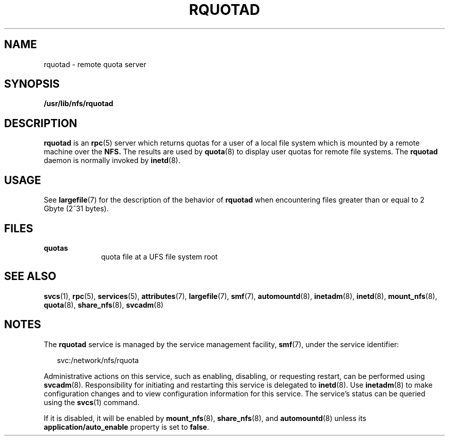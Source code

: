 '\" te
.\" Copyright (c) 2004, Sun Microsystems, Inc. All Rights Reserved.
.\" The contents of this file are subject to the terms of the Common Development and Distribution License (the "License"). You may not use this file except in compliance with the License.
.\" You can obtain a copy of the license at usr/src/OPENSOLARIS.LICENSE or http://www.opensolaris.org/os/licensing. See the License for the specific language governing permissions and limitations under the License.
.\" When distributing Covered Code, include this CDDL HEADER in each file and include the License file at usr/src/OPENSOLARIS.LICENSE. If applicable, add the following below this CDDL HEADER, with the fields enclosed by brackets "[]" replaced with your own identifying information: Portions Copyright [yyyy] [name of copyright owner]
.TH RQUOTAD 8 "Apr 30, 2009"
.SH NAME
rquotad \- remote quota server
.SH SYNOPSIS
.LP
.nf
\fB/usr/lib/nfs/rquotad\fR
.fi

.SH DESCRIPTION
.sp
.LP
\fBrquotad\fR is an \fBrpc\fR(5) server which returns quotas for a user of a
local file system which is mounted by a remote machine over the \fBNFS.\fR The
results are used by \fBquota\fR(8) to display user quotas for remote file
systems. The \fBrquotad\fR daemon is normally invoked by \fBinetd\fR(8).
.SH USAGE
.sp
.LP
See \fBlargefile\fR(7) for the description of the behavior of \fBrquotad\fR
when encountering files greater than or equal to 2 Gbyte (2^31 bytes).
.SH FILES
.sp
.ne 2
.na
\fB\fBquotas\fR\fR
.ad
.RS 10n
quota file at a UFS file system root
.RE

.SH SEE ALSO
.sp
.LP
\fBsvcs\fR(1),
\fBrpc\fR(5),
\fBservices\fR(5),
\fBattributes\fR(7),
\fBlargefile\fR(7),
\fBsmf\fR(7),
\fBautomountd\fR(8),
\fBinetadm\fR(8),
\fBinetd\fR(8),
\fBmount_nfs\fR(8),
\fBquota\fR(8),
\fBshare_nfs\fR(8),
\fBsvcadm\fR(8)
.sp
.LP
\fI\fR
.SH NOTES
.sp
.LP
The \fBrquotad\fR service is managed by the service management facility,
\fBsmf\fR(7), under the service identifier:
.sp
.in +2
.nf
svc:/network/nfs/rquota
.fi
.in -2
.sp

.sp
.LP
Administrative actions on this service, such as enabling, disabling, or
requesting restart, can be performed using \fBsvcadm\fR(8). Responsibility for
initiating and restarting this service is delegated to \fBinetd\fR(8). Use
\fBinetadm\fR(8) to make configuration changes and to view configuration
information for this service. The service's status can be queried using the
\fBsvcs\fR(1) command.
.sp
.LP
If it is disabled, it will be enabled by \fBmount_nfs\fR(8),
\fBshare_nfs\fR(8), and \fBautomountd\fR(8) unless its
\fBapplication/auto_enable\fR property is set to \fBfalse\fR.
